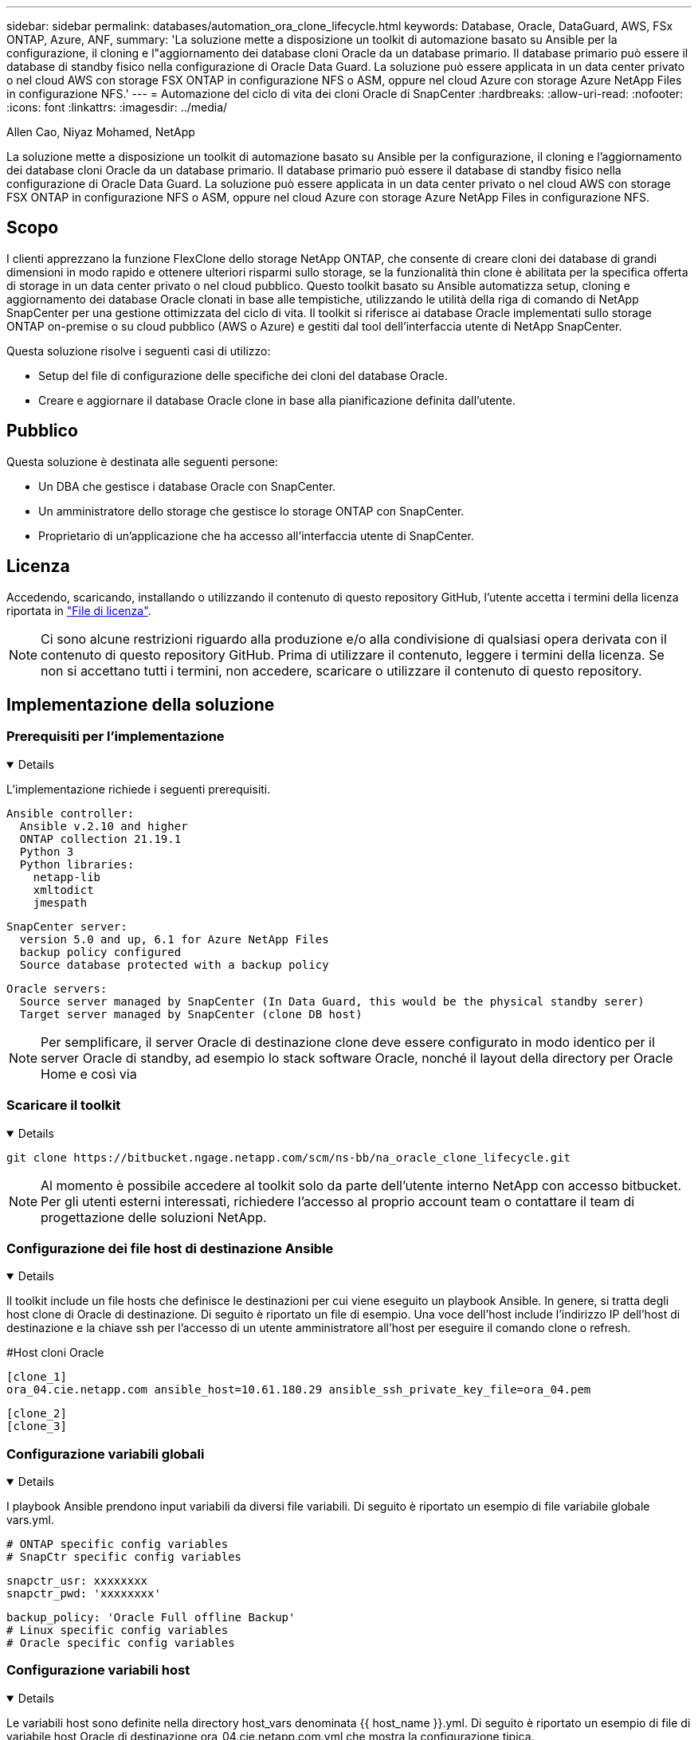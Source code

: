 ---
sidebar: sidebar 
permalink: databases/automation_ora_clone_lifecycle.html 
keywords: Database, Oracle, DataGuard, AWS, FSx ONTAP, Azure, ANF, 
summary: 'La soluzione mette a disposizione un toolkit di automazione basato su Ansible per la configurazione, il cloning e l"aggiornamento dei database cloni Oracle da un database primario. Il database primario può essere il database di standby fisico nella configurazione di Oracle Data Guard. La soluzione può essere applicata in un data center privato o nel cloud AWS con storage FSX ONTAP in configurazione NFS o ASM, oppure nel cloud Azure con storage Azure NetApp Files in configurazione NFS.' 
---
= Automazione del ciclo di vita dei cloni Oracle di SnapCenter
:hardbreaks:
:allow-uri-read: 
:nofooter: 
:icons: font
:linkattrs: 
:imagesdir: ../media/


Allen Cao, Niyaz Mohamed, NetApp

[role="lead"]
La soluzione mette a disposizione un toolkit di automazione basato su Ansible per la configurazione, il cloning e l'aggiornamento dei database cloni Oracle da un database primario. Il database primario può essere il database di standby fisico nella configurazione di Oracle Data Guard. La soluzione può essere applicata in un data center privato o nel cloud AWS con storage FSX ONTAP in configurazione NFS o ASM, oppure nel cloud Azure con storage Azure NetApp Files in configurazione NFS.



== Scopo

I clienti apprezzano la funzione FlexClone dello storage NetApp ONTAP, che consente di creare cloni dei database di grandi dimensioni in modo rapido e ottenere ulteriori risparmi sullo storage, se la funzionalità thin clone è abilitata per la specifica offerta di storage in un data center privato o nel cloud pubblico. Questo toolkit basato su Ansible automatizza setup, cloning e aggiornamento dei database Oracle clonati in base alle tempistiche, utilizzando le utilità della riga di comando di NetApp SnapCenter per una gestione ottimizzata del ciclo di vita. Il toolkit si riferisce ai database Oracle implementati sullo storage ONTAP on-premise o su cloud pubblico (AWS o Azure) e gestiti dal tool dell'interfaccia utente di NetApp SnapCenter.

Questa soluzione risolve i seguenti casi di utilizzo:

* Setup del file di configurazione delle specifiche dei cloni del database Oracle.
* Creare e aggiornare il database Oracle clone in base alla pianificazione definita dall'utente.




== Pubblico

Questa soluzione è destinata alle seguenti persone:

* Un DBA che gestisce i database Oracle con SnapCenter.
* Un amministratore dello storage che gestisce lo storage ONTAP con SnapCenter.
* Proprietario di un'applicazione che ha accesso all'interfaccia utente di SnapCenter.




== Licenza

Accedendo, scaricando, installando o utilizzando il contenuto di questo repository GitHub, l'utente accetta i termini della licenza riportata in link:https://github.com/NetApp/na_ora_hadr_failover_resync/blob/master/LICENSE.TXT["File di licenza"^].


NOTE: Ci sono alcune restrizioni riguardo alla produzione e/o alla condivisione di qualsiasi opera derivata con il contenuto di questo repository GitHub. Prima di utilizzare il contenuto, leggere i termini della licenza. Se non si accettano tutti i termini, non accedere, scaricare o utilizzare il contenuto di questo repository.



== Implementazione della soluzione



=== Prerequisiti per l'implementazione

[%collapsible%open]
====
L'implementazione richiede i seguenti prerequisiti.

....
Ansible controller:
  Ansible v.2.10 and higher
  ONTAP collection 21.19.1
  Python 3
  Python libraries:
    netapp-lib
    xmltodict
    jmespath
....
....
SnapCenter server:
  version 5.0 and up, 6.1 for Azure NetApp Files
  backup policy configured
  Source database protected with a backup policy
....
....
Oracle servers:
  Source server managed by SnapCenter (In Data Guard, this would be the physical standby serer)
  Target server managed by SnapCenter (clone DB host)
....

NOTE: Per semplificare, il server Oracle di destinazione clone deve essere configurato in modo identico per il server Oracle di standby, ad esempio lo stack software Oracle, nonché il layout della directory per Oracle Home e così via

====


=== Scaricare il toolkit

[%collapsible%open]
====
[source, cli]
----
git clone https://bitbucket.ngage.netapp.com/scm/ns-bb/na_oracle_clone_lifecycle.git
----

NOTE: Al momento è possibile accedere al toolkit solo da parte dell'utente interno NetApp con accesso bitbucket. Per gli utenti esterni interessati, richiedere l'accesso al proprio account team o contattare il team di progettazione delle soluzioni NetApp.

====


=== Configurazione dei file host di destinazione Ansible

[%collapsible%open]
====
Il toolkit include un file hosts che definisce le destinazioni per cui viene eseguito un playbook Ansible. In genere, si tratta degli host clone di Oracle di destinazione. Di seguito è riportato un file di esempio. Una voce dell'host include l'indirizzo IP dell'host di destinazione e la chiave ssh per l'accesso di un utente amministratore all'host per eseguire il comando clone o refresh.

#Host cloni Oracle

....
[clone_1]
ora_04.cie.netapp.com ansible_host=10.61.180.29 ansible_ssh_private_key_file=ora_04.pem
....
 [clone_2]
 [clone_3]
====


=== Configurazione variabili globali

[%collapsible%open]
====
I playbook Ansible prendono input variabili da diversi file variabili. Di seguito è riportato un esempio di file variabile globale vars.yml.

 # ONTAP specific config variables
 # SnapCtr specific config variables
....
snapctr_usr: xxxxxxxx
snapctr_pwd: 'xxxxxxxx'
....
 backup_policy: 'Oracle Full offline Backup'
 # Linux specific config variables
 # Oracle specific config variables
====


=== Configurazione variabili host

[%collapsible%open]
====
Le variabili host sono definite nella directory host_vars denominata {{ host_name }}.yml. Di seguito è riportato un esempio di file di variabile host Oracle di destinazione ora_04.cie.netapp.com.yml che mostra la configurazione tipica.

 # User configurable Oracle clone db host specific parameters
....
# Source database to clone from
source_db_sid: NTAP1
source_db_host: ora_03.cie.netapp.com
....
....
# Clone database
clone_db_sid: NTAP1DEV
....
 snapctr_obj_id: '{{ source_db_host }}\{{ source_db_sid }}'
====


=== Configurazione aggiuntiva del server Oracle di destinazione dei cloni

[%collapsible%open]
====
Il server Oracle di destinazione della clonazione deve avere lo stack software Oracle identico a quello del server Oracle di origine installato e sottoposto a patch. L'utente Oracle .bash_profile ha $ORACLE_BASE e $ORACLE_HOME configurato. Inoltre, la variabile $ORACLE_HOME deve corrispondere all'impostazione del server Oracle di origine. Di seguito viene riportato un esempio.

 # .bash_profile
....
# Get the aliases and functions
if [ -f ~/.bashrc ]; then
        . ~/.bashrc
fi
....
....
# User specific environment and startup programs
export ORACLE_BASE=/u01/app/oracle
export ORACLE_HOME=/u01/app/oracle/product/19.0.0/NTAP1
....
====


=== Esecuzione Playbook

[%collapsible%open]
====
Sono disponibili un totale di tre playbook per eseguire il ciclo di vita dei cloni del database Oracle con le utility della CLI di SnapCenter.

. Installare i prerequisiti del controller Ansible - una sola volta.
+
[source, cli]
----
ansible-playbook -i hosts ansible_requirements.yml
----
. File di configurazione clone - una sola volta.
+
[source, cli]
----
ansible-playbook -i hosts clone_1_setup.yml -u admin -e @vars/vars.yml
----
. Crea e aggiorna regolarmente il database dei cloni da crontab con uno script shell per chiamare un playbook di refresh.
+
[source, cli]
----
0 */4 * * * /home/admin/na_oracle_clone_lifecycle/clone_1_refresh.sh
----



NOTE: Modificare il nome utente in sudo user per la configurazione SnapCenter.

Per un database clone aggiuntivo, creare un clone_n_setup.yml e clone_n_refresh.yml separati e clone_n_refresh.sh. Configurare di conseguenza gli host di destinazione Ansible e il file hostname.yml nella directory host_vars.

====


== Dove trovare ulteriori informazioni

Per ulteriori informazioni sull'automazione delle soluzioni NetApp, consulta il seguente sito Web link:../automation/automation_introduction.html["Automazione delle soluzioni NetApp"^]
